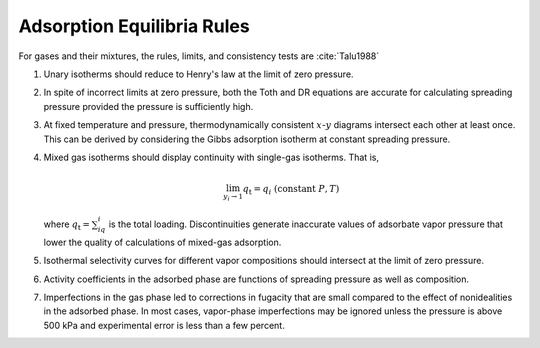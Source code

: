 Adsorption Equilibria Rules
===========================
For gases and their mixtures, the rules,
limits, and consistency tests are :cite:`Talu1988`

#.  Unary isotherms should reduce to Henry's law at the limit of zero pressure.

#.  In spite of incorrect limits at zero pressure,
    both the Toth and DR equations are accurate
    for calculating spreading pressure provided the pressure is sufficiently high.

#.  At fixed temperature and pressure, thermodynamically consistent :math:`x`-:math:`y`
    diagrams intersect each other at least once.
    This can be derived by considering the Gibbs adsorption isotherm at constant
    spreading pressure.


#.  Mixed gas isotherms should display continuity with single-gas isotherms.
    That is,

    .. math::
        \lim_{y_i\to 1} q_\text{t} = q_i \;(\text{constant}\; P, T)

    where :math:`q_\text{t}=\sum_iq_i` is the total loading.
    Discontinuities generate inaccurate values of adsorbate vapor pressure
    that lower the quality of calculations of mixed-gas adsorption.

#.  Isothermal selectivity curves for different vapor compositions
    should intersect at the limit of zero pressure.

#.  Activity coefficients in the adsorbed phase are functions
    of spreading pressure as well as composition.

#.  Imperfections in the gas phase led to corrections in fugacity that are small
    compared to the effect of nonidealities in the adsorbed phase.
    In most cases, vapor-phase imperfections may be ignored unless the pressure
    is above 500 kPa and experimental error is less than a few percent.